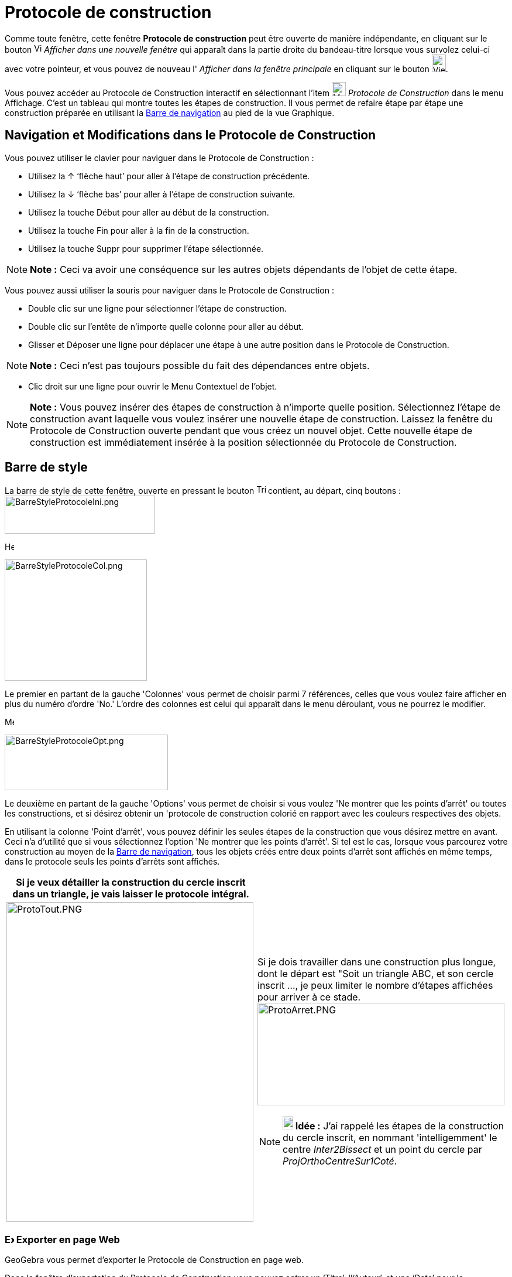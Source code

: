 = Protocole de construction
:page-en: Construction_Protocol
ifdef::env-github[:imagesdir: /fr/modules/ROOT/assets/images]

Comme toute fenêtre, cette fenêtre *Protocole de construction* peut être ouverte de manière indépendante, en cliquant
sur le bouton image:View-window.png[View-window.png,width=13,height=16] _Afficher dans une nouvelle fenêtre_ qui
apparaît dans la partie droite du bandeau-titre lorsque vous survolez celui-ci avec votre pointeur, et vous pouvez de
nouveau l' _Afficher dans la fenêtre principale_ en cliquant sur le bouton
image:View-unwindow.png[View-unwindow.png,width=24,height=30].

Vous pouvez accéder au Protocole de Construction interactif en sélectionnant l’item
image:24px-Menu_view_construction_protocol.svg.png[Menu view construction protocol.svg,width=24,height=24] _Protocole de
Construction_ dans le menu Affichage. C’est un tableau qui montre toutes les étapes de construction. Il vous permet de
refaire étape par étape une construction préparée en utilisant la xref:/Barre_de_navigation.adoc[Barre de navigation] au
pied de la vue Graphique.

== Navigation et Modifications dans le Protocole de Construction

Vous pouvez utiliser le clavier pour naviguer dans le Protocole de Construction :

* Utilisez la [.kcode]#↑# ‘flèche haut’ pour aller à l’étape de construction précédente.
* Utilisez la [.kcode]#↓# ‘flèche bas’ pour aller à l’étape de construction suivante.
* Utilisez la touche [.kcode]#Début# pour aller au début de la construction.
* Utilisez la touche [.kcode]#Fin# pour aller à la fin de la construction.
* Utilisez la touche [.kcode]#Suppr# pour supprimer l’étape sélectionnée.

[NOTE]
====

*Note :* Ceci va avoir une conséquence sur les autres objets dépendants de l’objet de cette étape.

====

Vous pouvez aussi utiliser la souris pour naviguer dans le Protocole de Construction :

* Double clic sur une ligne pour sélectionner l’étape de construction.
* Double clic sur l’entête de n’importe quelle colonne pour aller au début.
* Glisser et Déposer une ligne pour déplacer une étape à une autre position dans le Protocole de Construction.

[NOTE]
====

*Note :* Ceci n’est pas toujours possible du fait des dépendances entre objets.

====

* Clic droit sur une ligne pour ouvrir le Menu Contextuel de l’objet.

[NOTE]
====

*Note :* Vous pouvez insérer des étapes de construction à n’importe quelle position. Sélectionnez l’étape de
construction avant laquelle vous voulez insérer une nouvelle étape de construction. Laissez la fenêtre du Protocole de
Construction ouverte pendant que vous créez un nouvel objet. Cette nouvelle étape de construction est immédiatement
insérée à la position sélectionnée du Protocole de Construction.

====

== Barre de style

La barre de style de cette fenêtre, ouverte en pressant le bouton
image:Triangle-right.png[Triangle-right.png,width=16,height=16] contient, au départ, cinq boutons :
image:BarreStyleProtocoleIni.png[BarreStyleProtocoleIni.png,width=257,height=65]

image:Header_column.png[Header column.png,width=16,height=16]

image:BarreStyleProtocoleCol.png[BarreStyleProtocoleCol.png,width=243,height=207]

Le premier en partant de la gauche 'Colonnes' vous permet de choisir parmi 7 références, celles que vous voulez faire
afficher en plus du numéro d'ordre 'No.' L'ordre des colonnes est celui qui apparaît dans le menu déroulant, vous ne
pourrez le modifier.

image:Menu_Properties.png[Menu Properties.png,width=16,height=16]

image:BarreStyleProtocoleOpt.png[BarreStyleProtocoleOpt.png,width=279,height=95]

Le deuxième en partant de la gauche 'Options' vous permet de choisir si vous voulez 'Ne montrer que les points d'arrêt'
ou toutes les constructions, et si désirez obtenir un 'protocole de construction colorié en rapport avec les couleurs
respectives des objets.

En utilisant la colonne 'Point d’arrêt', vous pouvez définir les seules étapes de la construction que vous désirez
mettre en avant. Ceci n'a d'utilité que si vous sélectionnez l'option 'Ne montrer que les points d'arrêt'. Si tel est le
cas, lorsque vous parcourez votre construction au moyen de la xref:/Barre_de_navigation.adoc[Barre de navigation], tous
les objets créés entre deux points d'arrêt sont affichés en même temps, dans le protocole seuls les points d'arrêts sont
affichés.

[width="100%",cols="50%,50%",]
|===
|Si je veux détailler la construction du cercle inscrit dans un triangle, je vais laisser le protocole intégral. |

|image:ProtoTout.PNG[ProtoTout.PNG,width=422,height=546] a|
Si je dois travailler dans une construction plus longue, dont le départ est "Soit un triangle ABC, et son cercle inscrit
..., je peux limiter le nombre d'étapes affichées pour arriver à ce
stade.image:ProtoArret.PNG[ProtoArret.PNG,width=422,height=175]

[NOTE]
====

*image:18px-Bulbgraph.png[Note,title="Note",width=18,height=22] Idée :* J'ai rappelé les étapes de la construction du
cercle inscrit, en nommant 'intelligemment' le centre _Inter2Bissect_ et un point du cercle par
_ProjOrthoCentreSur1Coté_.

====

|===

=== image:16px-Export-html.png[Export-html.png,width=16,height=16] Exporter en page Web

GeoGebra vous permet d’exporter le Protocole de Construction en page web.

Dans la fenêtre d’exportation du Protocole de Construction vous pouvez entrer un ‘Titre’, l’‘Auteur’, et une ‘Date’ pour
la construction et choisir si vous voulez 'Insérer l' image de la construction' (dans ce cas vous pouvez en préciser
'Largeur' et 'Hauteur') ou non, *OU* 'Insérer une image de toutes les vues ouvertes'.

En plus, vous pouvez aussi choisir d’exporter un ‘Protocole de Construction Colorié’. Cela signifie que les objets dans
le protocole de construction sont de la même couleur que les objets correspondants dans la construction. Il vous reste à
choisir 'Exporter' dans un dossier de votre ordinateur ou copier le code dans le 'Presse-papiers'.

[NOTE]
====

*Note :* Le fichier HTML exporté peut être visionné dans n’importe quel navigateur Internet (par ex. Firefox, Internet
Explorer) et édité dans beaucoup de traitement de textes (par ex. OpenOffice Writer).

====

image:Menu_Print_Preview.png[Menu Print Preview.png,width=16,height=16] 'Imprimer' : Vous ouvre la fenêtre de dialogue
de votre imprimante.

image:Help22.png[Help22.png,width=22,height=22] 'Aide rapide' : ouvre la présente page dans votre navigateur.
